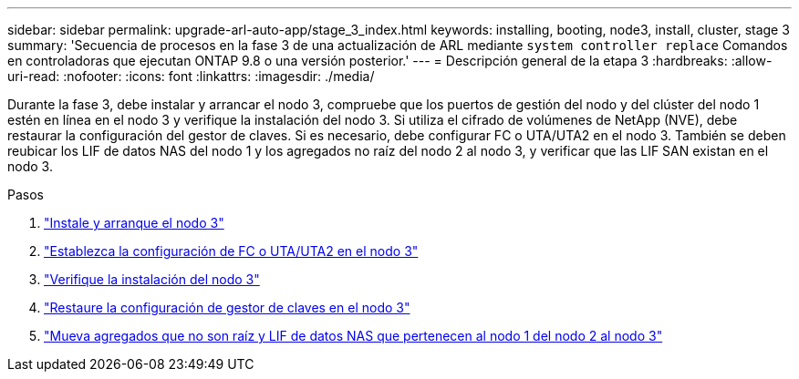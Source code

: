 ---
sidebar: sidebar 
permalink: upgrade-arl-auto-app/stage_3_index.html 
keywords: installing, booting, node3, install, cluster, stage 3 
summary: 'Secuencia de procesos en la fase 3 de una actualización de ARL mediante `system controller replace` Comandos en controladoras que ejecutan ONTAP 9.8 o una versión posterior.' 
---
= Descripción general de la etapa 3
:hardbreaks:
:allow-uri-read: 
:nofooter: 
:icons: font
:linkattrs: 
:imagesdir: ./media/


[role="lead"]
Durante la fase 3, debe instalar y arrancar el nodo 3, compruebe que los puertos de gestión del nodo y del clúster del nodo 1 estén en línea en el nodo 3 y verifique la instalación del nodo 3. Si utiliza el cifrado de volúmenes de NetApp (NVE), debe restaurar la configuración del gestor de claves. Si es necesario, debe configurar FC o UTA/UTA2 en el nodo 3. También se deben reubicar los LIF de datos NAS del nodo 1 y los agregados no raíz del nodo 2 al nodo 3, y verificar que las LIF SAN existan en el nodo 3.

.Pasos
. link:install_boot_node3.html["Instale y arranque el nodo 3"]
. link:set_fc_or_uta_uta2_config_on_node3.html["Establezca la configuración de FC o UTA/UTA2 en el nodo 3"]
. link:verify_node3_installation.html["Verifique la instalación del nodo 3"]
. link:restore_key-manager_configuration_node3.html["Restaure la configuración de gestor de claves en el nodo 3"]
. link:move_non-root_aggr_and_nas_data_lifs_node1_from_node2_to_node3.html["Mueva agregados que no son raíz y LIF de datos NAS que pertenecen al nodo 1 del nodo 2 al nodo 3"]

